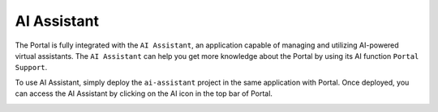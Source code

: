 .. _ai-assistant:

AI Assistant
************

The Portal is fully integrated with the ``AI Assistant``, an application capable of managing and utilizing AI-powered virtual assistants.
The ``AI Assistant`` can help you get more knowledge about the Portal by using its AI function ``Portal Support``.

To use AI Assistant, simply deploy the ``ai-assistant`` project in the same application with Portal.
Once deployed, you can access the AI Assistant by clicking on the AI icon in the top bar of Portal.

|ai-assistant-menu-item|

.. |ai-assistant-menu-item| image:: ai-assistant-menu-item.png